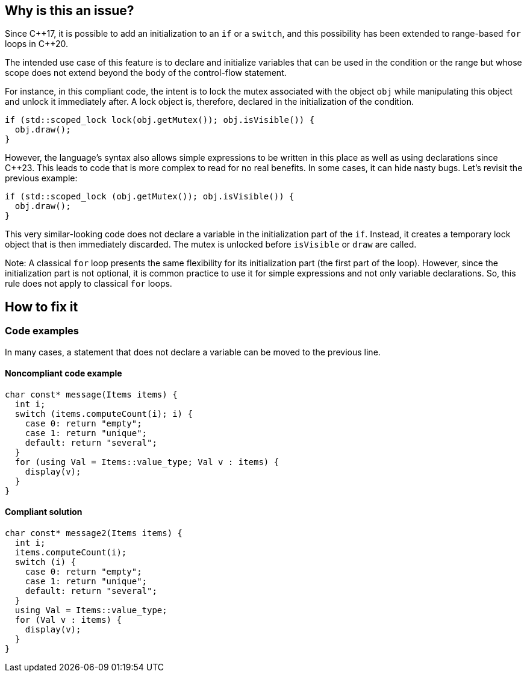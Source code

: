 == Why is this an issue?

Since {cpp}17, it is possible to add an initialization to an `if` or a `switch`, and this possibility has been extended to range-based `for` loops in {cpp}20.

The intended use case of this feature is to declare and initialize variables that can be used in the condition or the range but whose scope does not extend beyond the body of the control-flow statement. 

For instance, in this compliant code, the intent is to lock the mutex associated with the object `obj` while manipulating this object and unlock it immediately after. A lock object is, therefore, declared in the initialization of the condition.

[source,cpp,diff-id=1,diff-type=compliant]
----
if (std::scoped_lock lock(obj.getMutex()); obj.isVisible()) {
  obj.draw();
}
----

However, the language's syntax also allows simple expressions to be written in this place as well as using declarations since {cpp}23. 
This leads to code that is more complex to read for no real benefits. In some cases, it can hide nasty bugs. Let's revisit the previous example:


[source,cpp,diff-id=1,diff-type=noncompliant]
----
if (std::scoped_lock (obj.getMutex()); obj.isVisible()) {
  obj.draw();
}
----

This very similar-looking code does not declare a variable in the initialization part of the `if`. Instead, it creates a temporary lock object that is then immediately discarded. The mutex is unlocked before `isVisible` or `draw` are called.

Note: A classical `for` loop presents the same flexibility for its initialization part (the first part of the loop). However, since the initialization part is not optional, it is common practice to use it for simple expressions and not only variable declarations. So, this rule does not apply to classical `for` loops.

== How to fix it

=== Code examples

In many cases, a statement that does not declare a variable can be moved to the previous line.

==== Noncompliant code example

// https://godbolt.org/z/bE6qrzEjT

[source,cpp,diff-id=2,diff-type=noncompliant]
----
char const* message(Items items) {
  int i;
  switch (items.computeCount(i); i) {
    case 0: return "empty";
    case 1: return "unique";
    default: return "several";
  }
  for (using Val = Items::value_type; Val v : items) {
    display(v);
  }
}
----

==== Compliant solution


[source,cpp,diff-id=2,diff-type=compliant]
----
char const* message2(Items items) {
  int i;
  items.computeCount(i);
  switch (i) {
    case 0: return "empty";
    case 1: return "unique";
    default: return "several";
  }
  using Val = Items::value_type;
  for (Val v : items) {
    display(v);
  }
}
----
